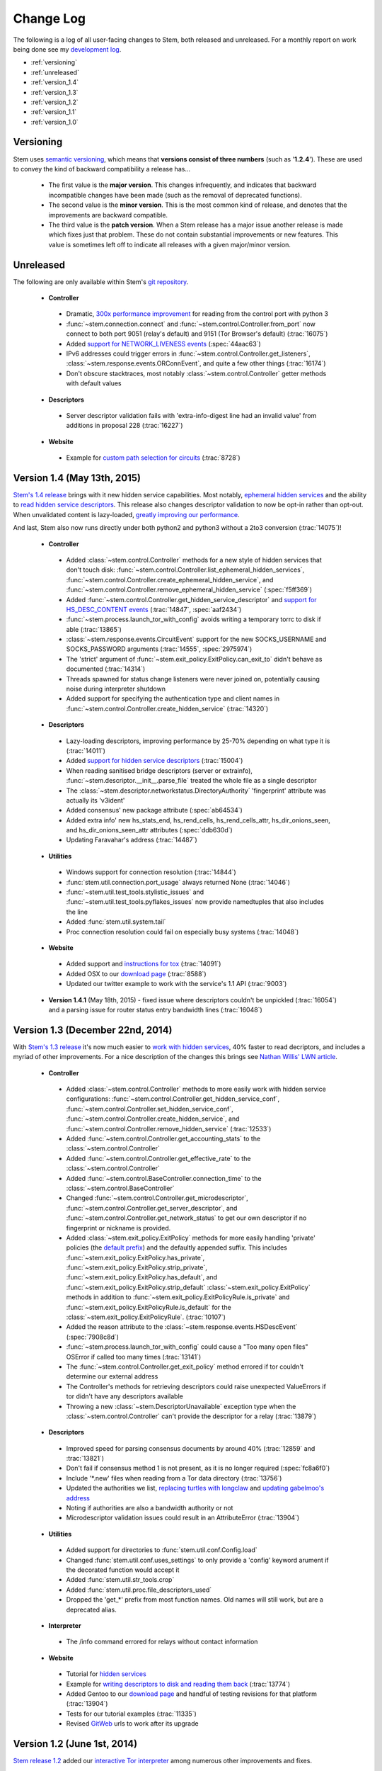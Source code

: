 Change Log
==========

The following is a log of all user-facing changes to Stem, both released and
unreleased. For a monthly report on work being done see my `development log
<https://www.atagar.com/log.php>`_.

* :ref:`versioning`
* :ref:`unreleased`
* :ref:`version_1.4`
* :ref:`version_1.3`
* :ref:`version_1.2`
* :ref:`version_1.1`
* :ref:`version_1.0`

.. _versioning:

Versioning
----------

Stem uses `semantic versioning <http://semver.org/>`_, which means that
**versions consist of three numbers** (such as '**1.2.4**'). These are used to
convey the kind of backward compatibility a release has...

 * The first value is the **major version**. This changes infrequently, and
   indicates that backward incompatible changes have been made (such as the
   removal of deprecated functions).

 * The second value is the **minor version**. This is the most common kind of
   release, and denotes that the improvements are backward compatible.

 * The third value is the **patch version**. When a Stem release has a major
   issue another release is made which fixes just that problem. These do not
   contain substantial improvements or new features. This value is sometimes
   left off to indicate all releases with a given major/minor version.

.. _unreleased:

Unreleased
----------

The following are only available within Stem's `git repository
<download.html>`_.

 * **Controller**

  * Dramatic, `300x performance improvement <https://github.com/DonnchaC/stem/pull/1>`_ for reading from the control port with python 3
  * :func:`~stem.connection.connect` and :func:`~stem.control.Controller.from_port` now connect to both port 9051 (relay's default) and 9151 (Tor Browser's default) (:trac:`16075`)
  * Added `support for NETWORK_LIVENESS events <api/response.html#stem.response.events.NetworkLivenessEvent>`_ (:spec:`44aac63`)
  * IPv6 addresses could trigger errors in :func:`~stem.control.Controller.get_listeners`, :class:`~stem.response.events.ORConnEvent`, and quite a few other things (:trac:`16174`)
  * Don't obscure stacktraces, most notably :class:`~stem.control.Controller` getter methods with default values

 * **Descriptors**

  * Server descriptor validation fails with 'extra-info-digest line had an invalid value' from additions in proposal 228 (:trac:`16227`)

 * **Website**

  * Example for `custom path selection for circuits <tutorials/to_russia_with_love.html#custom-path-selection>`_ (:trac:`8728`)

.. _version_1.4:

Version 1.4 (May 13th, 2015)
----------------------------

`Stem's 1.4 release <https://blog.torproject.org/blog/stem-release-14>`_ brings
with it new hidden service capabilities. Most notably, `ephemeral hidden
services <tutorials/over_the_river.html#ephemeral-hidden-services>`_ and the
ability to `read hidden service descriptors
<tutorials/over_the_river.html#hidden-service-descriptors>`_. This release also
changes descriptor validation to now be opt-in rather than opt-out. When
unvalidated content is lazy-loaded, `greatly improving our performance
<https://lists.torproject.org/pipermail/tor-dev/2015-January/008211.html>`_.

And last, Stem also now runs directly under both python2 and python3 without a
2to3 conversion (:trac:`14075`)!

 * **Controller**

  * Added :class:`~stem.control.Controller` methods for a new style of hidden services that don't touch disk: :func:`~stem.control.Controller.list_ephemeral_hidden_services`, :func:`~stem.control.Controller.create_ephemeral_hidden_service`, and :func:`~stem.control.Controller.remove_ephemeral_hidden_service` (:spec:`f5ff369`)
  * Added :func:`~stem.control.Controller.get_hidden_service_descriptor` and `support for HS_DESC_CONTENT events <api/response.html#stem.response.events.HSDescContentEvent>`_ (:trac:`14847`, :spec:`aaf2434`)
  * :func:`~stem.process.launch_tor_with_config` avoids writing a temporary torrc to disk if able (:trac:`13865`)
  * :class:`~stem.response.events.CircuitEvent` support for the new SOCKS_USERNAME and SOCKS_PASSWORD arguments (:trac:`14555`, :spec:`2975974`)
  * The 'strict' argument of :func:`~stem.exit_policy.ExitPolicy.can_exit_to` didn't behave as documented (:trac:`14314`)
  * Threads spawned for status change listeners were never joined on, potentially causing noise during interpreter shutdown
  * Added support for specifying the authentication type and client names in :func:`~stem.control.Controller.create_hidden_service` (:trac:`14320`)

 * **Descriptors**

  * Lazy-loading descriptors, improving performance by 25-70% depending on what type it is (:trac:`14011`)
  * Added `support for hidden service descriptors <api/descriptor/hidden_service_descriptor.html>`_ (:trac:`15004`)
  * When reading sanitised bridge descriptors (server or extrainfo), :func:`~stem.descriptor.__init__.parse_file` treated the whole file as a single descriptor
  * The :class:`~stem.descriptor.networkstatus.DirectoryAuthority` 'fingerprint' attribute was actually its 'v3ident'
  * Added consensus' new package attribute (:spec:`ab64534`)
  * Added extra info' new hs_stats_end, hs_rend_cells, hs_rend_cells_attr, hs_dir_onions_seen, and hs_dir_onions_seen_attr attributes (:spec:`ddb630d`)
  * Updating Faravahar's address (:trac:`14487`)

 * **Utilities**

  * Windows support for connection resolution (:trac:`14844`)
  * :func:`stem.util.connection.port_usage` always returned None (:trac:`14046`)
  * :func:`~stem.util.test_tools.stylistic_issues` and :func:`~stem.util.test_tools.pyflakes_issues` now provide namedtuples that also includes the line
  * Added :func:`stem.util.system.tail`
  * Proc connection resolution could fail on especially busy systems (:trac:`14048`)

 * **Website**

  * Added support and `instructions for tox <faq.html#how-do-i-test-compatibility-with-multiple-python-versions>`_ (:trac:`14091`)
  * Added OSX to our `download page <download.html>`_ (:trac:`8588`)
  * Updated our twitter example to work with the service's 1.1 API (:trac:`9003`)

 * **Version 1.4.1** (May 18th, 2015) - fixed issue where descriptors couldn't
   be unpickled (:trac:`16054`) and a parsing issue for router status entry
   bandwidth lines (:trac:`16048`)

.. _version_1.3:

Version 1.3 (December 22nd, 2014)
---------------------------------

With `Stem's 1.3 release <https://blog.torproject.org/blog/stem-release-13>`_
it's now much easier to `work with hidden services
<tutorials/over_the_river.html>`_, 40% faster to read decriptors, and includes
a myriad of other improvements. For a nice description of the changes this
brings see `Nathan Willis' LWN article <http://lwn.net/Articles/632914/>`_.

 * **Controller**

  * Added :class:`~stem.control.Controller` methods to more easily work with hidden service configurations: :func:`~stem.control.Controller.get_hidden_service_conf`, :func:`~stem.control.Controller.set_hidden_service_conf`, :func:`~stem.control.Controller.create_hidden_service`, and :func:`~stem.control.Controller.remove_hidden_service` (:trac:`12533`)
  * Added :func:`~stem.control.Controller.get_accounting_stats` to the :class:`~stem.control.Controller`
  * Added :func:`~stem.control.Controller.get_effective_rate` to the :class:`~stem.control.Controller`
  * Added :func:`~stem.control.BaseController.connection_time` to the :class:`~stem.control.BaseController`
  * Changed :func:`~stem.control.Controller.get_microdescriptor`, :func:`~stem.control.Controller.get_server_descriptor`, and :func:`~stem.control.Controller.get_network_status` to get our own descriptor if no fingerprint or nickname is provided.
  * Added :class:`~stem.exit_policy.ExitPolicy` methods for more easily handling 'private' policies (the `default prefix <https://www.torproject.org/docs/tor-manual.html.en#ExitPolicyRejectPrivate>`_) and the defaultly appended suffix. This includes :func:`~stem.exit_policy.ExitPolicy.has_private`, :func:`~stem.exit_policy.ExitPolicy.strip_private`, :func:`~stem.exit_policy.ExitPolicy.has_default`, and :func:`~stem.exit_policy.ExitPolicy.strip_default` :class:`~stem.exit_policy.ExitPolicy` methods in addition to :func:`~stem.exit_policy.ExitPolicyRule.is_private` and :func:`~stem.exit_policy.ExitPolicyRule.is_default` for the :class:`~stem.exit_policy.ExitPolicyRule`. (:trac:`10107`)
  * Added the reason attribute to the :class:`~stem.response.events.HSDescEvent` (:spec:`7908c8d`)
  * :func:`~stem.process.launch_tor_with_config` could cause a "Too many open files" OSError if called too many times (:trac:`13141`)
  * The :func:`~stem.control.Controller.get_exit_policy` method errored if tor couldn't determine our external address
  * The Controller's methods for retrieving descriptors could raise unexpected ValueErrors if tor didn't have any descriptors available
  * Throwing a new :class:`~stem.DescriptorUnavailable` exception type when the :class:`~stem.control.Controller` can't provide the descriptor for a relay (:trac:`13879`)

 * **Descriptors**

  * Improved speed for parsing consensus documents by around 40% (:trac:`12859` and :trac:`13821`)
  * Don't fail if consensus method 1 is not present, as it is no longer required (:spec:`fc8a6f0`)
  * Include '\*.new' files when reading from a Tor data directory (:trac:`13756`)
  * Updated the authorities we list, `replacing turtles with longclaw <https://lists.torproject.org/pipermail/tor-talk/2014-November/035650.html>`_ and `updating gabelmoo's address <https://lists.torproject.org/pipermail/tor-talk/2014-September/034898.html>`_
  * Noting if authorities are also a bandwidth authority or not
  * Microdescriptor validation issues could result in an AttributeError (:trac:`13904`)

 * **Utilities**

  * Added support for directories to :func:`stem.util.conf.Config.load`
  * Changed :func:`stem.util.conf.uses_settings` to only provide a 'config' keyword arument if the decorated function would accept it
  * Added :func:`stem.util.str_tools.crop`
  * Added :func:`stem.util.proc.file_descriptors_used`
  * Dropped the 'get_*' prefix from most function names. Old names will still work, but are a deprecated alias.

 * **Interpreter**

  * The /info command errored for relays without contact information

 * **Website**

  * Tutorial for `hidden services <tutorials/over_the_river.html>`_
  * Example for `writing descriptors to disk and reading them back <tutorials/mirror_mirror_on_the_wall.html#saving-and-loading-descriptors>`_ (:trac:`13774`)
  * Added Gentoo to our `download page <download.html>`_ and handful of testing revisions for that platform (:trac:`13904`)
  * Tests for our tutorial examples (:trac:`11335`)
  * Revised `GitWeb <https://gitweb.torproject.org/>`_ urls to work after its upgrade

.. _version_1.2:

Version 1.2 (June 1st, 2014)
----------------------------

`Stem release 1.2 <https://blog.torproject.org/blog/stem-release-12>`_
added our `interactive Tor interpreter <tutorials/down_the_rabbit_hole.html>`_
among numerous other improvements and fixes.

 * **Controller**

  * New, better :func:`~stem.connection.connect` function that deprecates :func:`~stem.connection.connect_port` and :func:`~stem.connection.connect_socket_file`
  * Added :func:`~stem.control.Controller.is_newnym_available` and :func:`~stem.control.Controller.get_newnym_wait` methods to the :class:`~stem.control.Controller`
  * Added :func:`~stem.control.Controller.get_ports` and :func:`~stem.control.Controller.get_listeners` methods to the :class:`~stem.control.Controller`
  * Added :func:`~stem.control.Controller.drop_guards` (:trac:`10032`, :spec:`7c6c7fc`)
  * Added the id attribute to the :class:`~stem.response.events.ORConnEvent` (:spec:`6f2919a`)
  * Added `support for CONN_BW events <api/response.html#stem.response.events.ConnectionBandwidthEvent>`_ (:spec:`6f2919a`)
  * Added `support for CIRC_BW events <api/response.html#stem.response.events.CircuitBandwidthEvent>`_ (:spec:`6f2919a`)
  * Added `support for CELL_STATS events <api/response.html#stem.response.events.CellStatsEvent>`_ (:spec:`6f2919a`)
  * Added `support for TB_EMPTY events <api/response.html#stem.response.events.TokenBucketEmptyEvent>`_ (:spec:`6f2919a`)
  * Added `support for HS_DESC events <api/response.html#stem.response.events.HSDescEvent>`_ (:trac:`10807`, :spec:`a67ac4d`)
  * Changed :func:`~stem.control.Controller.get_network_status` and :func:`~stem.control.Controller.get_network_statuses` to provide :class:`~stem.descriptor.router_status_entry.RouterStatusEntryMicroV3` if Tor is using microdescriptors (:trac:`7646`)
  * The :func:`~stem.connection.connect_port` and :func:`~stem.connection.connect_socket_file` didn't properly mark the Controller it returned as being authenticated, causing event listening among other things to fail
  * The :func:`~stem.control.Controller.add_event_listener` method couldn't accept event types that Stem didn't already recognize
  * The :class:`~stem.exit_policy.ExitPolicy` class couldn't be pickled
  * Tor instances spawned with :func:`~stem.process.launch_tor` and :func:`~stem.process.launch_tor_with_config` could hang due to unread stdout content, we now close stdout and stderr once tor finishes bootstrapping (:trac:`9862`)

 * **Descriptors**

  * Added tarfile support to :func:`~stem.descriptor.__init__.parse_file` (:trac:`10977`)
  * Added microdescriptor's new identifier and identifier_type attributes (:spec:`22cda72`)

 * **Utilities**

  * Added the `stem.util.test_tools <api/util/test_tools.html>`_ module
  * Started vending the `stem.util.tor_tools <api/util/tor_tools.html>`_ module
  * Added :func:`stem.util.connection.port_usage`
  * Added :func:`stem.util.system.files_with_suffix`

 * **Interpreter**

  * Initial release of our `interactive Tor interpreter <tutorials/down_the_rabbit_hole.html>`_!

 * **Website**

  * Added a section with `example scripts <tutorials/double_double_toil_and_trouble.html#scripts>`_.
  * Made FAQ and other sections quite a bit more succinct.

 * **Version 1.2.2** (June 7th, 2014) - fixed an issue where the stem.util.conf
   module would fail under Python 2.6 with an AttributeError (:trac:`12223`)

 * **Version 1.2.1** (June 3rd, 2014) - fixed an issue where descriptor
   parsersing would fail under Python 3.x with a TypeError (:trac:`12185`)

.. _version_1.1:

Version 1.1 (October 14th, 2013)
--------------------------------

`Stem release 1.1 <https://blog.torproject.org/blog/stem-release-11>`_
introduced `remote descriptor fetching <api/descriptor/remote.html>`_,
`connection resolution <tutorials/east_of_the_sun.html#connection-resolution>`_
and a myriad of smaller improvements and fixes.

 * **Controller**

  * :func:`~stem.control.Controller.get_network_status` and :func:`~stem.control.Controller.get_network_statuses` now provide v3 rather than v2 directory information (:trac:`7953`, :spec:`d2b7ebb`)
  * :class:`~stem.response.events.AddrMapEvent` support for the new CACHED argument (:trac:`8596`, :spec:`25b0d43`)
  * :func:`~stem.control.Controller.attach_stream` could encounter an undocumented 555 response (:trac:`8701`, :spec:`7286576`)
  * :class:`~stem.descriptor.server_descriptor.RelayDescriptor` digest validation was broken when dealing with non-unicode content with Python 3 (:trac:`8755`)
  * The :class:`~stem.control.Controller` use of cached content wasn't thread safe (:trac:`8607`)
  * Added :func:`~stem.control.Controller.get_user` method to the :class:`~stem.control.Controller`
  * Added :func:`~stem.control.Controller.get_pid` method to the :class:`~stem.control.Controller`
  * :class:`~stem.response.events.StreamEvent` didn't recognize IPv6 addresses (:trac:`9181`)
  * :func:`~stem.control.Controller.get_conf` mistakenly cached hidden service related options (:trac:`9792`)
  * Added `support for TRANSPORT_LAUNCHED events <api/response.html#stem.response.events.TransportLaunchedEvent>`_ (:spec:`48f6dd0`)

 * **Descriptors**

  * Added the `stem.descriptor.remote <api/descriptor/remote.html>`_ module.
  * Added support for `TorDNSEL exit lists <api/descriptor/tordnsel.html>`_ (:trac:`8255`)
  * The :class:`~stem.descriptor.reader.DescriptorReader` mishandled relative paths (:trac:`8815`)

 * **Utilities**

  * Connection resolution via the :func:`~stem.util.connection.get_connections` function (:trac:`7910`)
  * :func:`~stem.util.system.set_process_name` inserted spaces between characters (:trac:`8631`)
  * :func:`~stem.util.system.pid_by_name` can now pull for all processes with a given name
  * :func:`~stem.util.system.call` ignored the subprocess' exit status
  * Added :func:`stem.util.system.name_by_pid`
  * Added :func:`stem.util.system.user`
  * Added :func:`stem.util.system.start_time`
  * Added :func:`stem.util.system.bsd_jail_path`
  * Added :func:`stem.util.system.is_tarfile`
  * Added :func:`stem.util.connection.is_private_address`

 * **Website**

  * Overhaul of Stem's `download page <download.html>`_. This included several
    improvements, most notably the addition of PyPI, Ubuntu, Fedora, Slackware,
    and FreeBSD.
  * Replaced default sphinx header with a navbar menu.
  * Added this change log.
  * Added the `FAQ page <faq.html>`_.
  * Settled on a `logo
    <http://www.wpclipart.com/plants/assorted/P/plant_stem.png.html>`_ for
    Stem.
  * Expanded the `client usage tutorial <tutorials/to_russia_with_love.html>`_
    to cover SocksiPy and include an example for polling Twitter.
  * Subtler buttons for the frontpage (`before
    <https://www.atagar.com/transfer/stem_frontpage/before.png>`_ and `after
    <https://www.atagar.com/transfer/stem_frontpage/after.png>`_).

 * **Version 1.1.1** (November 9th, 2013) - fixed an issue where imports of stem.util.system
   would fail with an ImportError for pwd under Windows (:trac:`10072`)

.. _version_1.0:

Version 1.0 (March 26th, 2013)
------------------------------

This was the `initial release of Stem
<https://blog.torproject.org/blog/stem-release-10>`_.

 * **Version 1.0.1** (March 27th, 2013) - fixed an issue where installing with
   Python 3.x (python3 setup.py install) resulted in a stacktrace

